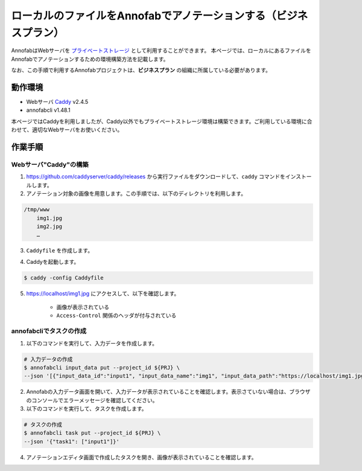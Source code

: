 ====================================================================================
ローカルのファイルをAnnofabでアノテーションする（ビジネスプラン）
====================================================================================
AnnofabはWebサーバを `プライベートストレージ <https://annofab.com/docs/faq/#ng10vo>`_ として利用することができます。
本ページでは、ローカルにあるファイルをAnnofabでアノテーションするための環境構築方法を記載します。

なお、この手順で利用するAnnofabプロジェクトは、**ビジネスプラン** の組織に所属している必要があります。


動作環境
=================================
* Webサーバ `Caddy <https://caddyserver.com/>`_ v2.4.5
* annofabcli v1.48.1

本ページではCaddyを利用しましたが、Caddy以外でもプライベートストレージ環境は構築できます。ご利用している環境に合わせて、適切なWebサーバをお使いください。



作業手順
=================================

Webサーバ"Caddy"の構築
--------------------------

1. https://github.com/caddyserver/caddy/releases から実行ファイルをダウンロードして、``caddy`` コマンドをインストールします。
2. アノテーション対象の画像を用意します。この手順では、以下のディレクトリを利用します。

.. code-block::

    /tmp/www
        img1.jpg
        img2.jpg
        …

3. ``Caddyfile`` を作成します。

.. code-block::
    :caption: Caddyfile


    localhost
    root * /tmp/images
    file_server browse
    
    header {
        Access-Control-Allow-Origin: https://annofab.com
        Access-Control-Allow-Headers: x-annofab-origin
        Access-Control-Allow-Credentials: true
        Access-Control-Max-Age: 86400
    }

4. Caddyを起動します。


.. code-block::

    $ caddy -config Caddyfile


5. https://localhost/img1.jpg にアクセスして、以下を確認します。

    * 画像が表示されている
    * ``Access-Control`` 関係のヘッダが付与されている



annofabcliでタスクの作成
--------------------------
1. 以下のコマンドを実行して、入力データを作成します。

.. code-block::

    # 入力データの作成
    $ annofabcli input_data put --project_id ${PRJ} \
    --json '[{"input_data_id":"input1", "input_data_name":"img1", "input_data_path":"https://localhost/img1.jpg"}]'


2. Annofabの入力データ画面を開いて、入力データが表示されていることを確認します。表示さていない場合は、ブラウザのコンソールでエラーメッセージを確認してください。

3. 以下のコマンドを実行して、タスクを作成します。

.. code-block::

    # タスクの作成
    $ annofabcli task put --project_id ${PRJ} \
    --json '{"task1": ["input1"]}'

4. アノテーションエディタ画面で作成したタスクを開き、画像が表示されていることを確認します。




